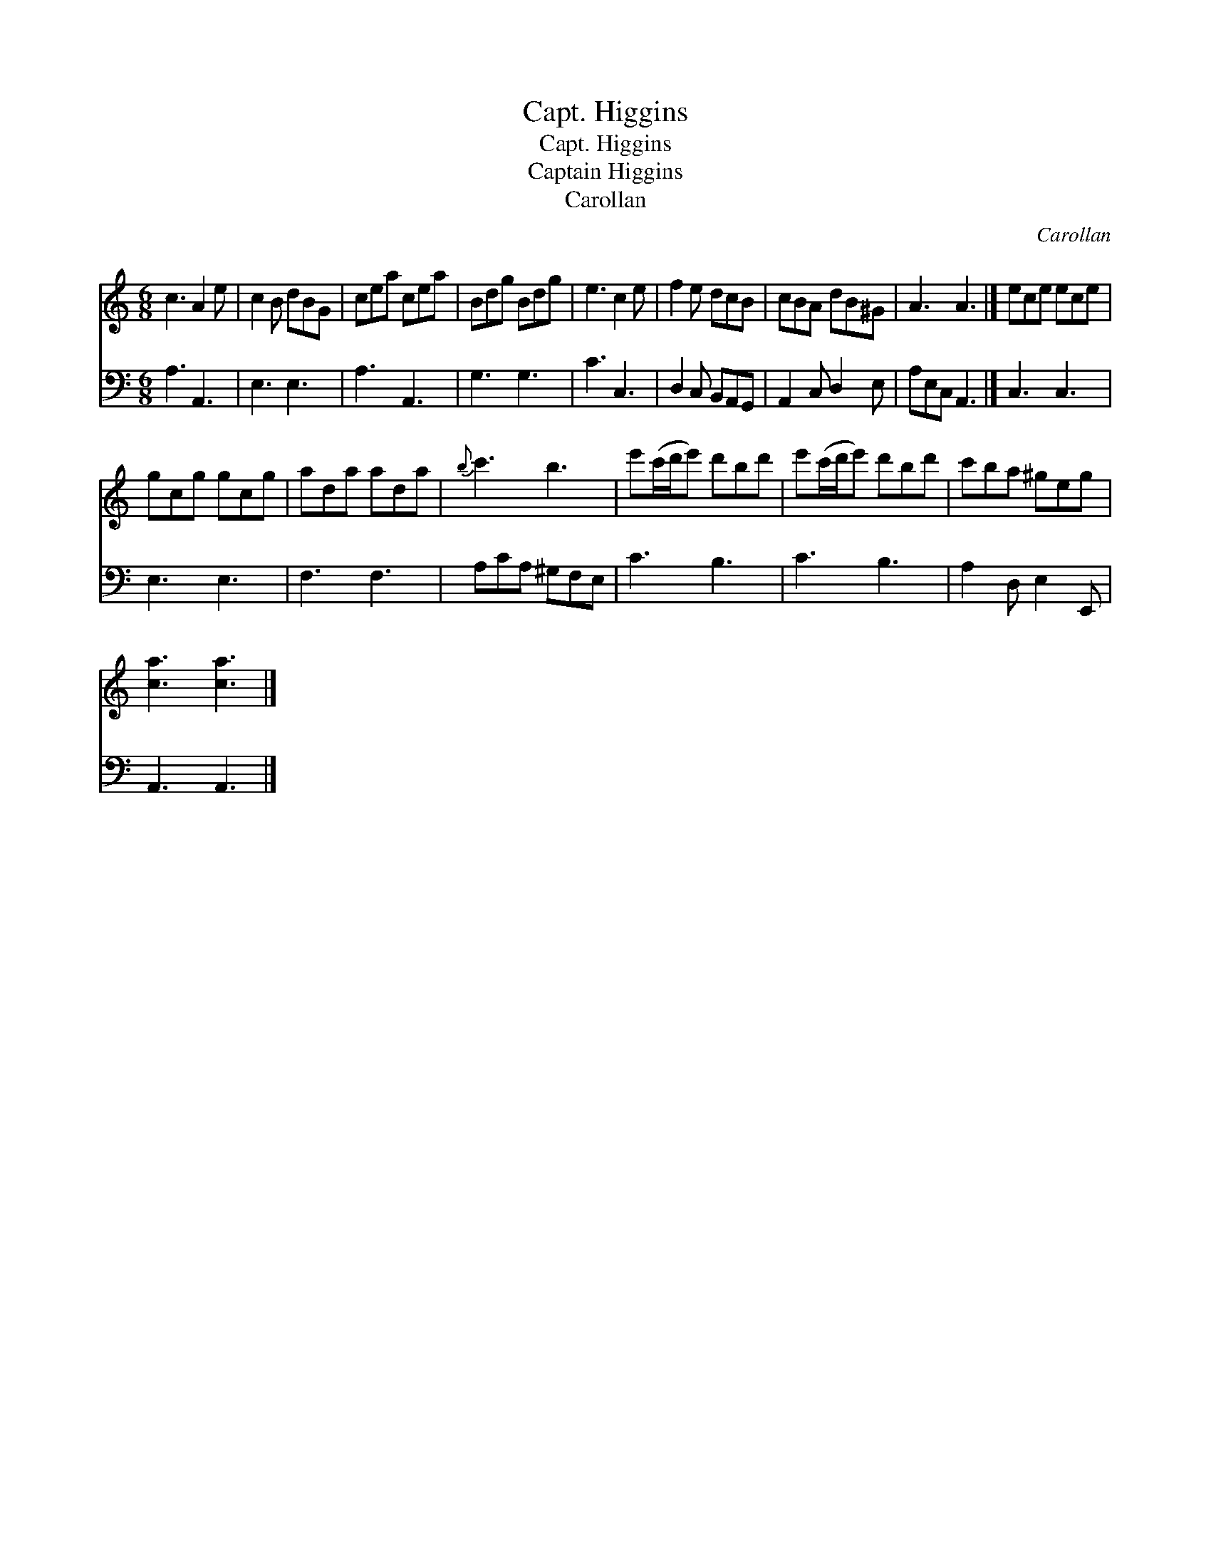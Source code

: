 X:1
T:Capt. Higgins
T:Capt. Higgins
T:Captain Higgins
T:Carollan
C:Carollan
%%score 1 2
L:1/8
M:6/8
K:C
V:1 treble 
V:2 bass 
V:1
 c3 A2 e | c2 B dBG | cea cea | Bdg Bdg | e3 c2 e | f2 e dcB | cBA dB^G | A3 A3 |] ece ece | %9
 gcg gcg | ada ada |{b} c'3 b3 | e'(c'/d'/e') d'bd' | e'(c'/d'/e') d'bd' | c'ba ^geg | %15
 [ca]3 [ca]3 |] %16
V:2
 A,3 A,,3 | E,3 E,3 | A,3 A,,3 | G,3 G,3 | C3 C,3 | D,2 C, B,,A,,G,, | A,,2 C, D,2 E, | %7
 A,E,C, A,,3 |] C,3 C,3 | E,3 E,3 | F,3 F,3 | A,CA, ^G,F,E, | C3 B,3 | C3 B,3 | A,2 D, E,2 E,, | %15
 A,,3 A,,3 |] %16

